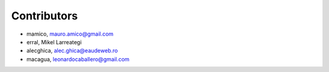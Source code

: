 Contributors
============

- mamico, mauro.amico@gmail.com
- erral, Mikel Larreategi
- alecghica, alec.ghica@eaudeweb.ro
- macagua, leonardocaballero@gmail.com
